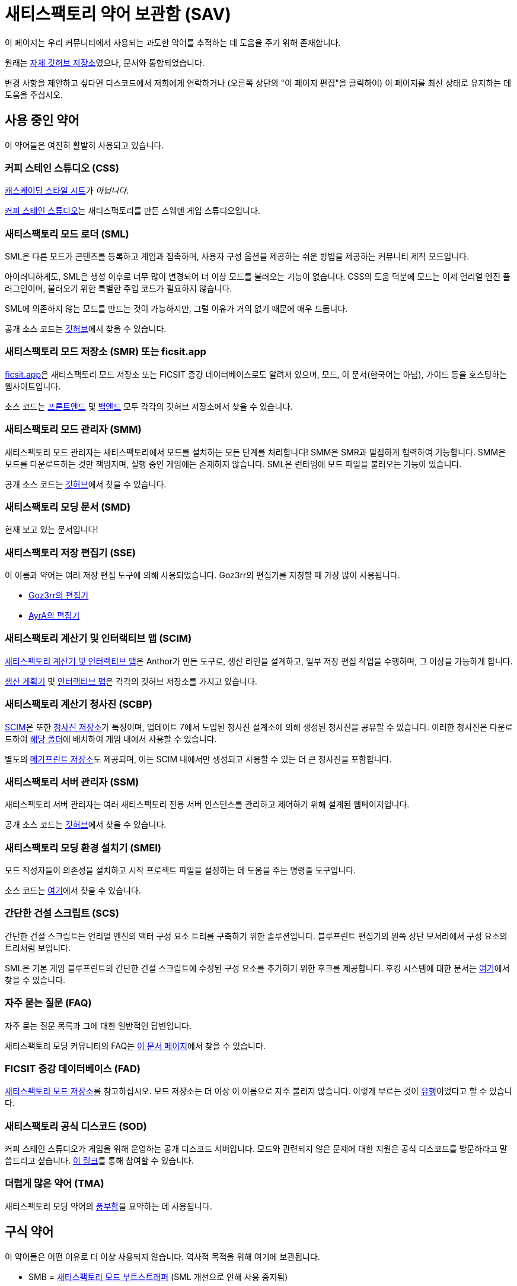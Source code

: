 = 새티스팩토리 약어 보관함 (SAV)

이 페이지는 우리 커뮤니티에서 사용되는 과도한 약어를 추적하는 데 도움을 주기 위해 존재합니다.

원래는
https://github.com/satisfactorymodding/SatisfactoryAcronymVault[자체 깃허브 저장소]였으나,
문서와 통합되었습니다.

변경 사항을 제안하고 싶다면 디스코드에서 저희에게 연락하거나 (오른쪽 상단의 "이 페이지 편집"을 클릭하여) 이 페이지를 최신 상태로 유지하는 데 도움을 주십시오.

== 사용 중인 약어

이 약어들은 여전히 활발히 사용되고 있습니다.

=== 커피 스테인 스튜디오 (CSS)

https://ko.wikipedia.org/wiki/CSS[캐스케이딩 스타일 시트]가 _아닙니다_.

https://www.coffeestainstudios.com/[커피 스테인 스튜디오]는
새티스팩토리를 만든 스웨덴 게임 스튜디오입니다.

=== 새티스팩토리 모드 로더 (SML)

SML은 다른 모드가 콘텐츠를 등록하고
게임과 접촉하며, 사용자 구성 옵션을 제공하는
쉬운 방법을 제공하는 커뮤니티 제작 모드입니다.

아이러니하게도, SML은 생성 이후로 너무 많이 변경되어 더 이상 모드를 불러오는 기능이 없습니다.
CSS의 도움 덕분에 모드는 이제 언리얼 엔진 플러그인이며,
불러오기 위한 특별한 주입 코드가 필요하지 않습니다.

SML에 의존하지 않는 모드를 만드는 것이 가능하지만, 그럴 이유가 거의 없기 때문에 매우 드뭅니다.

공개 소스 코드는
https://github.com/satisfactorymodding/SatisfactoryModLoader[깃허브]에서 찾을 수 있습니다.

=== 새티스팩토리 모드 저장소 (SMR) 또는 ficsit.app

https://ficsit.app[ficsit.app]은 새티스팩토리 모드 저장소 또는 FICSIT 증강 데이터베이스로도 알려져 있으며, 모드, 이 문서(한국어는 아님), 가이드 등을 호스팅하는 웹사이트입니다.

소스 코드는
https://github.com/satisfactorymodding/smr-frontend[프론트엔드]
및 https://github.com/satisfactorymodding/smr-api[백엔드] 모두
각각의 깃허브 저장소에서 찾을 수 있습니다.

=== 새티스팩토리 모드 관리자 (SMM)

새티스팩토리 모드 관리자는 새티스팩토리에서 모드를 설치하는 모든 단계를 처리합니다!
SMM은 SMR과 밀접하게 협력하여 기능합니다.
SMM은 모드를 다운로드하는 것만 책임지며, 실행 중인 게임에는 존재하지 않습니다. SML은 런타임에 모드 파일을 불러오는 기능이 있습니다.

공개 소스 코드는
https://github.com/satisfactorymodding/SatisfactoryModManager[깃허브]에서 찾을 수 있습니다.

=== 새티스팩토리 모딩 문서 (SMD)

현재 보고 있는 문서입니다!

=== 새티스팩토리 저장 편집기 (SSE)

이 이름과 약어는 여러 저장 편집 도구에 의해 사용되었습니다. Goz3rr의 편집기를 지칭할 때 가장 많이 사용됩니다.

* https://github.com/Goz3rr/SatisfactorySaveEditor[Goz3rr의 편집기]
* https://cable.ayra.ch/satisfactory/editor.php[AyrA의 편집기]

=== 새티스팩토리 계산기 및 인터랙티브 맵 (SCIM)

https://satisfactory-calculator.com/[새티스팩토리 계산기 및 인터랙티브 맵]은
Anthor가 만든 도구로,
생산 라인을 설계하고, 일부 저장 편집 작업을 수행하며, 그 이상을 가능하게 합니다.

https://github.com/AnthorNet/SC-ProductionPlanner[생산 계획기]
및 https://github.com/AnthorNet/SC-InteractiveMap[인터랙티브 맵]은
각각의 깃허브 저장소를 가지고 있습니다.

=== 새티스팩토리 계산기 청사진 (SCBP)

link:#_새티스팩토리_계산기_및_인터랙티브_맵_scim[SCIM]은 또한
https://satisfactory-calculator.com/en/blueprints[청사진 저장소]가 특징이며,
업데이트 7에서 도입된 청사진 설계소에 의해 생성된 청사진을 공유할 수 있습니다. 이러한 청사진은 다운로드하여
https://satisfactory.wiki.gg/wiki/Blueprint_Designer#Blueprint_Files[해당 폴더]에 배치하여
게임 내에서 사용할 수 있습니다.

별도의 https://satisfactory-calculator.com/en/megaprints[메가프린트 저장소]도 제공되며, 이는 SCIM 내에서만 생성되고 사용할 수 있는 더 큰 청사진을 포함합니다.

=== 새티스팩토리 서버 관리자 (SSM)

새티스팩토리 서버 관리자는
여러 새티스팩토리 전용 서버 인스턴스를 관리하고 제어하기 위해 설계된 웹페이지입니다.

공개 소스 코드는
https://github.com/mrhid6/SatisfactoryServerManager[깃허브]에서 찾을 수 있습니다.

=== 새티스팩토리 모딩 환경 설치기 (SMEI)

모드 작성자들이 의존성을 설치하고 시작 프로젝트 파일을 설정하는 데 도움을 주는 명령줄 도구입니다.

소스 코드는
https://github.com/satisfactorymodding/SMEI[여기]에서 찾을 수 있습니다.

=== 간단한 건설 스크립트 (SCS)

간단한 건설 스크립트는 언리얼 엔진의 액터 구성 요소 트리를 구축하기 위한 솔루션입니다.
블루프린트 편집기의 왼쪽 상단 모서리에서 구성 요소의 트리처럼 보입니다.

SML은 기본 게임 블루프린트의 간단한 건설 스크립트에 수정된 구성 요소를 추가하기 위한 후크를 제공합니다.
후킹 시스템에 대한 문서는
xref:Development/ModLoader/SimpleConstructionScript.adoc[여기]에서 찾을 수 있습니다.

=== 자주 묻는 질문 (FAQ)

자주 묻는 질문 목록과
그에 대한 일반적인 답변입니다.

새티스팩토리 모딩 커뮤니티의 FAQ는
xref:faq.adoc[이 문서 페이지]에서 찾을 수 있습니다.

=== FICSIT 증강 데이터베이스 (FAD)

link:#_새티스팩토리_모드_저장소_smm_또는_ficsit_app[새티스팩토리 모드 저장소]를 참고하십시오.
모드 저장소는 더 이상 이 이름으로 자주 불리지 않습니다. 이렇게 부르는 것이 https://ko.wikipedia.org/wiki/유행[유행]이었다고 할 수 있습니다.

=== 새티스팩토리 공식 디스코드 (SOD)

커피 스테인 스튜디오가 게임을 위해 운영하는 공개 디스코드 서버입니다.
모드와 관련되지 않은 문제에 대한 지원은 공식 디스코드를 방문하라고 말씀드리고 싶습니다.
https://discord.gg/satisfactory[이 링크]를 통해 참여할 수 있습니다.

=== 더럽게 많은 약어 (TMA)

새티스팩토리 모딩 약어의 https://discord.com/channels/555424930502541343/555516979260293132/1034938314018525275[풍부함]을 요약하는 데 사용됩니다.

== 구식 약어

이 약어들은 어떤 이유로 더 이상 사용되지 않습니다.
역사적 목적을 위해 여기에 보관됩니다.

* SMB = https://github.com/satisfactorymodding/SatisfactoryModBootstrapper[새티스팩토리 모드 부트스트래퍼] (SML 개선으로 인해 사용 중지됨)
* SPL = 새티스팩토리 팩 로더 (SML에 통합됨)
* BPI = 블루프린트 인터페이스 (SML에 통합됨)
* SBL = 새티스팩토리 블루프린트 라이브러리 (SML에 통합됨)
* SPM = 새티스팩토리 팩 모딩 (팩 모딩에 대한 일반 용어)
* SID = https://github.com/satisfactorymodding/SatisfactoryItemDictionary[새티스팩토리 아이템 사전] (구식)
* SMI = 새티스팩토리 모드 주입기 (SML 개선으로 인해 사용 중지됨)

